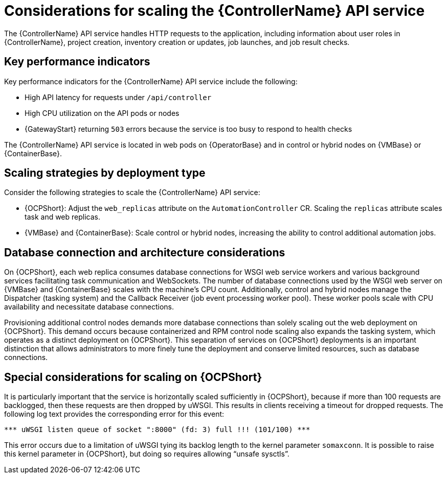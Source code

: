 // Module file name: con-scaling-controller-api-service.adoc
:_mod-docs-content-type: CONCEPT
[id="scaling-controller-api-service_{context}"]
= Considerations for scaling the {ControllerName} API service

[role="_abstract"]
The {ControllerName} API service handles HTTP requests to the application, including information about user roles in {ControllerName}, project creation, inventory creation or updates, job launches, and job result checks.

== Key performance indicators

Key performance indicators for the {ControllerName} API service include the following:

* High API latency for requests under `/api/controller`
* High CPU utilization on the API pods or nodes
* {GatewayStart} returning `503` errors because the service is too busy to respond to health checks

The {ControllerName} API service is located in web pods on {OperatorBase} and in control or hybrid nodes on {VMBase} or {ContainerBase}.

== Scaling strategies by deployment type

Consider the following strategies to scale the {ControllerName} API service:

* {OCPShort}: Adjust the `web_replicas` attribute on the `AutomationController` CR.
Scaling the `replicas` attribute scales task and web replicas.
* {VMBase} and {ContainerBase}: Scale control or hybrid nodes, increasing the ability to control additional automation jobs.

== Database connection and architecture considerations

On {OCPShort}, each web replica consumes database connections for WSGI web service workers and various background services facilitating task communication and WebSockets.
The number of database connections used by the WSGI web server on {VMBase} and {ContainerBase} scales with the machine's CPU count.
Additionally, control and hybrid nodes manage the Dispatcher (tasking system) and the Callback Receiver (job event processing worker pool).
These worker pools scale with CPU availability and necessitate database connections.

Provisioning additional control nodes demands more database connections than solely scaling out the web deployment on {OCPShort}.
This demand occurs because containerized and RPM control node scaling also expands the tasking system, which operates as a distinct deployment on {OCPShort}.
This separation of services on {OCPShort} deployments is an important distinction that allows administrators to more finely tune the deployment and conserve limited resources, such as database connections.

== Special considerations for scaling on {OCPShort}

It is particularly important that the service is horizontally scaled sufficiently in {OCPShort}, because if more than 100 requests are backlogged, then these requests are then dropped by uWSGI.
This results in clients receiving a timeout for dropped requests.
The following log text provides the corresponding error for this event:

[source]
----
*** uWSGI listen queue of socket ":8000" (fd: 3) full !!! (101/100) ***
----

This error occurs due to a limitation of uWSGI tying its backlog length to the kernel parameter `somaxconn`.
It is possible to raise this kernel parameter in {OCPShort}, but doing so requires allowing “unsafe sysctls”.